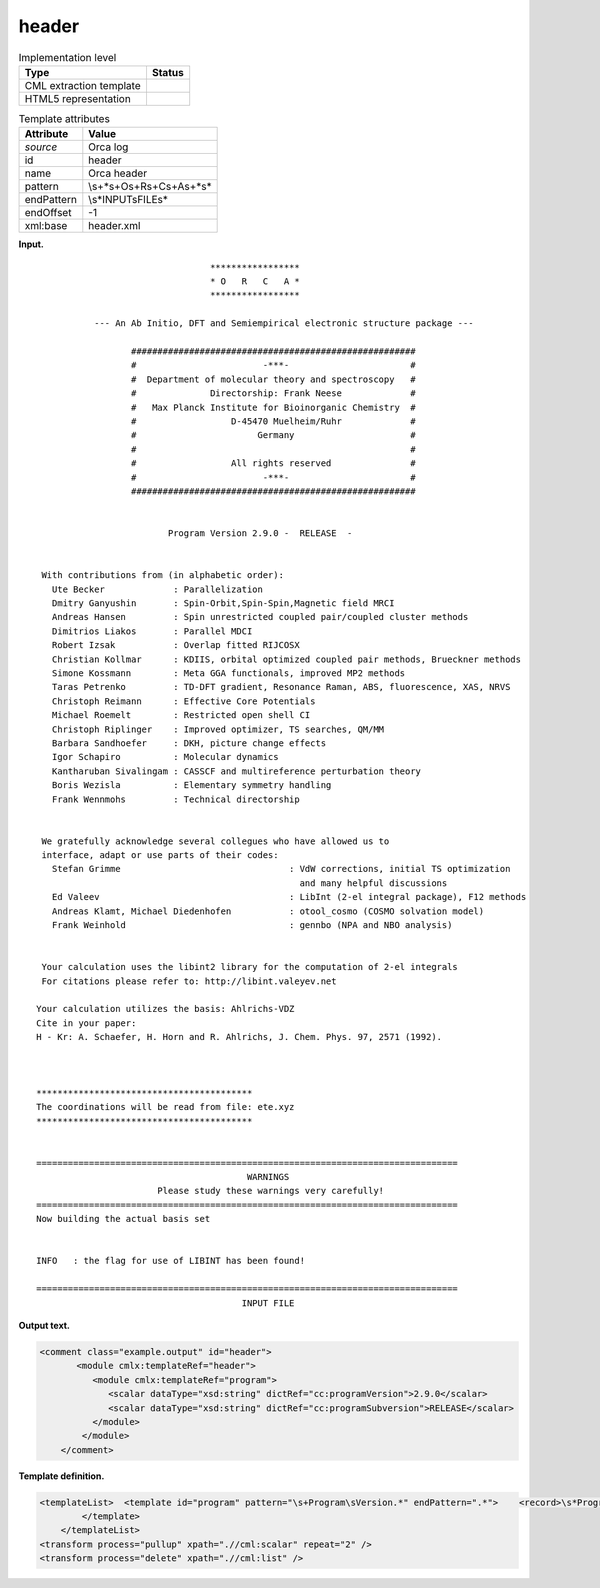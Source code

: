 .. _header-d3e25825:

header
======

.. table:: Implementation level

   +-----------------------------------+-----------------------------------+
   | Type                              | Status                            |
   +===================================+===================================+
   | CML extraction template           | |image0|                          |
   +-----------------------------------+-----------------------------------+
   | HTML5 representation              | |image1|                          |
   +-----------------------------------+-----------------------------------+

.. table:: Template attributes

   +-----------------------------------+-----------------------------------+
   | Attribute                         | Value                             |
   +===================================+===================================+
   | *source*                          | Orca log                          |
   +-----------------------------------+-----------------------------------+
   | id                                | header                            |
   +-----------------------------------+-----------------------------------+
   | name                              | Orca header                       |
   +-----------------------------------+-----------------------------------+
   | pattern                           | \\s+\*\s+O\s+R\s+C\s+A\s+\*\s\*   |
   +-----------------------------------+-----------------------------------+
   | endPattern                        | \\s*INPUT\sFILE\s\*               |
   +-----------------------------------+-----------------------------------+
   | endOffset                         | -1                                |
   +-----------------------------------+-----------------------------------+
   | xml:base                          | header.xml                        |
   +-----------------------------------+-----------------------------------+

**Input.**

::

                                    *****************
                                    * O   R   C   A *
                                    *****************

              --- An Ab Initio, DFT and Semiempirical electronic structure package ---

                     ######################################################
                     #                        -***-                       #
                     #  Department of molecular theory and spectroscopy   #
                     #              Directorship: Frank Neese             #
                     #   Max Planck Institute for Bioinorganic Chemistry  #
                     #                  D-45470 Muelheim/Ruhr             #
                     #                       Germany                      #
                     #                                                    #
                     #                  All rights reserved               #
                     #                        -***-                       #
                     ######################################################


                            Program Version 2.9.0 -  RELEASE  -


    With contributions from (in alphabetic order):
      Ute Becker             : Parallelization
      Dmitry Ganyushin       : Spin-Orbit,Spin-Spin,Magnetic field MRCI
      Andreas Hansen         : Spin unrestricted coupled pair/coupled cluster methods
      Dimitrios Liakos       : Parallel MDCI
      Robert Izsak           : Overlap fitted RIJCOSX
      Christian Kollmar      : KDIIS, orbital optimized coupled pair methods, Brueckner methods
      Simone Kossmann        : Meta GGA functionals, improved MP2 methods
      Taras Petrenko         : TD-DFT gradient, Resonance Raman, ABS, fluorescence, XAS, NRVS
      Christoph Reimann      : Effective Core Potentials
      Michael Roemelt        : Restricted open shell CI
      Christoph Riplinger    : Improved optimizer, TS searches, QM/MM
      Barbara Sandhoefer     : DKH, picture change effects
      Igor Schapiro          : Molecular dynamics
      Kantharuban Sivalingam : CASSCF and multireference perturbation theory
      Boris Wezisla          : Elementary symmetry handling
      Frank Wennmohs         : Technical directorship


    We gratefully acknowledge several collegues who have allowed us to
    interface, adapt or use parts of their codes:
      Stefan Grimme                                : VdW corrections, initial TS optimization
                                                     and many helpful discussions
      Ed Valeev                                    : LibInt (2-el integral package), F12 methods
      Andreas Klamt, Michael Diedenhofen           : otool_cosmo (COSMO solvation model)
      Frank Weinhold                               : gennbo (NPA and NBO analysis)


    Your calculation uses the libint2 library for the computation of 2-el integrals
    For citations please refer to: http://libint.valeyev.net

   Your calculation utilizes the basis: Ahlrichs-VDZ
   Cite in your paper:
   H - Kr: A. Schaefer, H. Horn and R. Ahlrichs, J. Chem. Phys. 97, 2571 (1992).



   *****************************************
   The coordinations will be read from file: ete.xyz
   *****************************************


   ================================================================================
                                           WARNINGS
                          Please study these warnings very carefully!
   ================================================================================
   Now building the actual basis set


   INFO   : the flag for use of LIBINT has been found!

   ================================================================================
                                          INPUT FILE
       

**Output text.**

.. code:: xml

   <comment class="example.output" id="header">
          <module cmlx:templateRef="header">
             <module cmlx:templateRef="program">
                <scalar dataType="xsd:string" dictRef="cc:programVersion">2.9.0</scalar>
                <scalar dataType="xsd:string" dictRef="cc:programSubversion">RELEASE</scalar>
             </module>
           </module>
       </comment>

**Template definition.**

.. code:: xml

   <templateList>  <template id="program" pattern="\s+Program\sVersion.*" endPattern=".*">    <record>\s*Program\sVersion{A,cc:programVersion}-{X,cc:programSubversion}-</record>
           </template>       
       </templateList>
   <transform process="pullup" xpath=".//cml:scalar" repeat="2" />
   <transform process="delete" xpath=".//cml:list" />

.. |image0| image:: ../../imgs/Total.png
.. |image1| image:: ../../imgs/None.png
